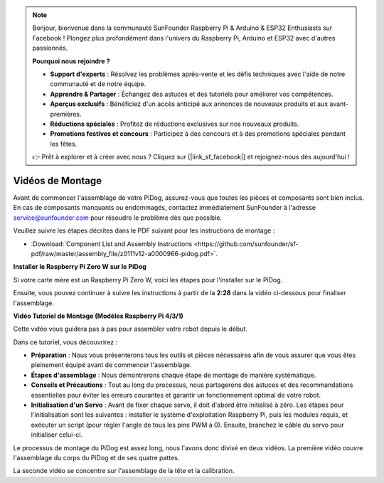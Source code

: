 .. note::

    Bonjour, bienvenue dans la communauté SunFounder Raspberry Pi & Arduino & ESP32 Enthusiasts sur Facebook ! Plongez plus profondément dans l'univers du Raspberry Pi, Arduino et ESP32 avec d'autres passionnés.

    **Pourquoi nous rejoindre ?**

    - **Support d'experts** : Résolvez les problèmes après-vente et les défis techniques avec l'aide de notre communauté et de notre équipe.
    - **Apprendre & Partager** : Échangez des astuces et des tutoriels pour améliorer vos compétences.
    - **Aperçus exclusifs** : Bénéficiez d'un accès anticipé aux annonces de nouveaux produits et aux avant-premières.
    - **Réductions spéciales** : Profitez de réductions exclusives sur nos nouveaux produits.
    - **Promotions festives et concours** : Participez à des concours et à des promotions spéciales pendant les fêtes.

    👉 Prêt à explorer et à créer avec nous ? Cliquez sur [|link_sf_facebook|] et rejoignez-nous dès aujourd'hui !

Vidéos de Montage
=====================

Avant de commencer l'assemblage de votre PiDog, assurez-vous que toutes les pièces et composants sont bien inclus. En cas de composants manquants ou endommagés, contactez immédiatement SunFounder à l'adresse service@sunfounder.com pour résoudre le problème dès que possible.

Veuillez suivre les étapes décrites dans le PDF suivant pour les instructions de montage :

* :Download:`Component List and Assembly Instructions <https://github.com/sunfounder/sf-pdf/raw/master/assembly_file/z0111v12-a0000966-pidog.pdf>`.

**Installer le Raspberry Pi Zero W sur le PiDog**

Si votre carte mère est un Raspberry Pi Zero W, voici les étapes pour l'installer sur le PiDog.

.. raw:: html

    <iframe width="700" height="500" src="https://www.youtube.com/embed/Zfv-8O_Sq9s?si=ZT_6cy9uvupJ0Y_d" title="YouTube video player" frameborder="0" allow="accelerometer; autoplay; clipboard-write; encrypted-media; gyroscope; picture-in-picture; web-share" allowfullscreen></iframe>

Ensuite, vous pouvez continuer à suivre les instructions à partir de la **2:28** dans la vidéo ci-dessous pour finaliser l'assemblage.

**Vidéo Tutoriel de Montage (Modèles Raspberry Pi 4/3/1)**

Cette vidéo vous guidera pas à pas pour assembler votre robot depuis le début.

Dans ce tutoriel, vous découvrirez :

* **Préparation** : Nous vous présenterons tous les outils et pièces nécessaires afin de vous assurer que vous êtes pleinement équipé avant de commencer l'assemblage.

* **Étapes d'assemblage** : Nous démontrerons chaque étape de montage de manière systématique.

* **Conseils et Précautions** : Tout au long du processus, nous partagerons des astuces et des recommandations essentielles pour éviter les erreurs courantes et garantir un fonctionnement optimal de votre robot.

* **Initialisation d'un Servo** : Avant de fixer chaque servo, il doit d'abord être initialisé à zéro. Les étapes pour l'initialisation sont les suivantes : installer le système d'exploitation Raspberry Pi, puis les modules requis, et exécuter un script (pour régler l'angle de tous les pins PWM à 0). Ensuite, branchez le câble du servo pour initialiser celui-ci.


Le processus de montage du PiDog est assez long, nous l'avons donc divisé en deux vidéos. La première vidéo couvre l'assemblage du corps du PiDog et de ses quatre pattes.

.. raw:: html

    <iframe width="700" height="500" src="https://www.youtube.com/embed/Gskge1fDR30?si=FTFTjqg1kayH42Od" title="YouTube video player" frameborder="0" allow="accelerometer; autoplay; clipboard-write; encrypted-media; gyroscope; picture-in-picture; web-share" allowfullscreen></iframe>

La seconde vidéo se concentre sur l'assemblage de la tête et la calibration.

.. raw:: html

    <iframe width="700" height="500" src="https://www.youtube.com/embed/witCWeoHTdk?si=AX3WbFDdah-NfETq" title="YouTube video player" frameborder="0" allow="accelerometer; autoplay; clipboard-write; encrypted-media; gyroscope; picture-in-picture; web-share" allowfullscreen></iframe>

